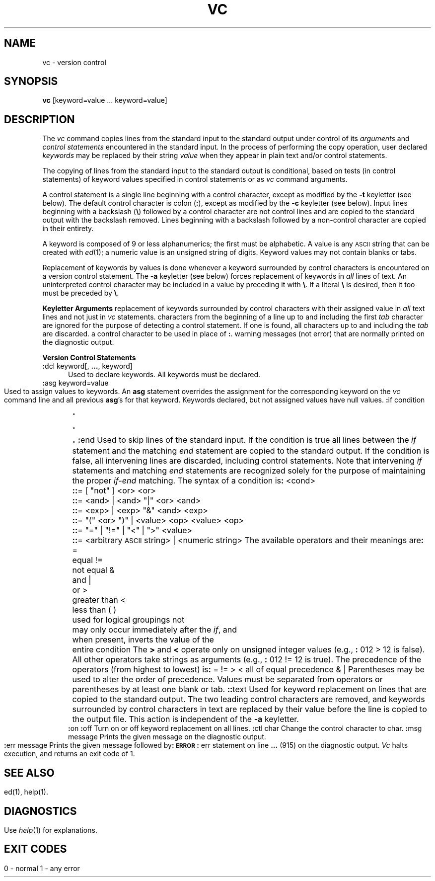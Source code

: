 .TH VC 1
.SH NAME
vc \- version control
.SH SYNOPSIS
.B vc
.SF a
.SF t
.SP c char]
.SF s
[keyword=value ... keyword=value]
.SH DESCRIPTION
The
.I vc\^
command copies lines from the standard input to the
standard output under control of its 
.I arguments\^
and
.I "control statements\^"
encountered in the standard input.
In the process of performing the copy operation, user declared
.I keywords\^
may be replaced by their string
.I value\^
when they appear in plain text and/or
control statements.
.PP
The copying of lines from the standard input to the standard output is
conditional, based on tests (in
control statements)
of keyword values specified in
control statements
or as
.I vc\^
command arguments.
.PP
A control statement is a single line
beginning with a control character, except as modified by the
.B \-t
keyletter (see below).
The default control character is colon (\fB:\fR), except as modified by the
.B \-c
keyletter (see below).
Input lines beginning with a backslash (\fB\\\fR) followed by a control character
are not control lines and
are copied to the standard output with the backslash removed.
Lines beginning with a backslash followed by a non-control character
are copied in their entirety.
.PP
A keyword
is composed of 9 or less alphanumerics;
the first must be alphabetic.
A value
is any \s-1ASCII\s0 string that can be created with
.IR ed (1);
a numeric value is an unsigned string of digits.
Keyword values may not contain blanks or tabs.
.PP
Replacement of keywords by values is done whenever a keyword 
surrounded by control characters is encountered on a version control statement.
The
.B \-a
keyletter (see below)
forces replacement of keywords in
.I all\^
lines of text.
An uninterpreted control character may be included in a value by preceding
it with \fB\\\fR.
If a literal \fB\e\fR is desired, then it too must be preceded by \fB\e\fR.
.PP
.B "Keyletter Arguments"
.AR a Forces
replacement of keywords surrounded by control characters with their assigned
value in
.I all\^
text lines and not just in
.I vc\^
statements.
.AR t All
characters from the beginning of a line up to and
including the first
.I tab\^
character are ignored for the purpose of detecting a
control statement.
If one is found, all characters up to and
including the
.I tab\^
are discarded.
.A2 c char Specifies
a control character to be used in place of \fB:\fR.
.AR s Silences
warning messages (not error) that are normally printed on the
diagnostic output.
.RE
.PP
.B "Version Control Statements"
.PP
.RE
.TP 5
\fB:\fRdcl keyword[, \fB...\fR, keyword]
.br
Used to declare keywords.  All keywords must be declared.
.PP
.RE
.TP 5
\fB:\fRasg keyword=value
.br
Used to assign values to keywords.  An
.B asg
statement overrides the assignment for the corresponding
keyword on the
.I vc\^
command line and all previous
.BR asg 's
for that keyword.
Keywords declared, but not assigned values have
null values.
.if \\n()s .bp
.PP
.nf
\fB:\fRif condition
.sp -.5v
	\s+3.\s0
.sp -.5v
	\s+3.\s0
.sp -.5v
	\s+3.\s0
\fB:\fRend
.fi
.br
.RS 5
Used to skip lines of the standard input. If the condition is true
all lines between the
.I if\^
statement and
the matching
.I end\^
statement are
copied to the standard output.
If the condition is false, all intervening lines are discarded, including
control statements.
Note that intervening
.I if\^
statements and matching
.I end\^
statements are recognized solely for the purpose of
maintaining the proper
.I if-end\^
matching.
.br
.ne 9
The syntax of a condition is\fB:\fR
.nf
.sp
.in +1
.ta 8,17,25
<cond>	\fB::\fR= [ "not" ] <or>
<or>	\fB::\fR= <and> \(or <and> "\(or" <or>
<and>	\fB::\fR= <exp> \(or <exp> "&" <and>
<exp>	\fB::\fR= "(" <or> ")" \(or <value> <op> <value>
<op>	\fB::\fR= "=" \(or "!=" \(or "<" \(or ">"
<value>	\fB::\fR= <arbitrary \s-1ASCII\s0 string> \(or <numeric string>
.in -1
.fi
.sp
The available operators and their meanings are\fB:\fR
.sp
.in +3
.nf
.if n .ta 7
.if t .ta 8
=	equal
!=	not equal
&	and
\(or	or
>	greater than
<	less than
( )	used for logical groupings
not	may only occur immediately after the \fIif\^\fP, and
	when present, inverts the value of the
	entire condition
.in -3
.fi
.sp
The \fB>\fR and \fB<\fR operate only on unsigned integer values
(e.g., \fB:\fR 012 > 12 is false).
All other operators take strings as arguments
(e.g., \fB:\fR 012 != 12 is true).
The precedence of the operators (from highest to lowest) is\fB:\fR
.in +3
.nf
= != > <      all of equal precedence
&
\(or
.fi
.in -3
Parentheses may be used to alter the order of precedence.
.br
Values must be separated from operators or parentheses by at least one blank
or tab.
.RE
.TP 5
\fB::\fRtext
.br
Used for keyword replacement on lines that are copied to the standard output.
The two leading control characters are removed,
and keywords surrounded by control characters in text are replaced
by their value
before the line is copied to the
output file.
This action is independent of the
.B \-a
keyletter.
.PP
.RE
.TP 5
\fB:\fRon
.br
.RE
.TP 5
\fB:\fRoff
.br
Turn on or off keyword replacement on all lines.
.PP
.RE
.TP 5
\fB:\fRctl char
.br
Change the control character to char.
.PP
.in -10
.RE
.TP 5
\fB:\fRmsg message
.br
Prints the given message on the diagnostic output.
.bp
.PP
.RE
.TP 5
\fB:\fRerr message
.br
Prints the given message followed by\fB:\fR
.ti +5
\fB\s-1ERROR\s0\fR\fB:\fR err statement on line \fB...\fR (915)
.br
on the diagnostic output.
.I Vc\^
halts execution,
and returns an exit code of 1.
.PP
.i0
.SH "SEE ALSO"
ed(1), help(1).
.SH DIAGNOSTICS
Use
.I help\c\^
(1)
for explanations.
.SH "EXIT CODES"
0 \- normal
.br
1 \- any error
.\"	@(#)vc.1	6.2 of 9/2/83
